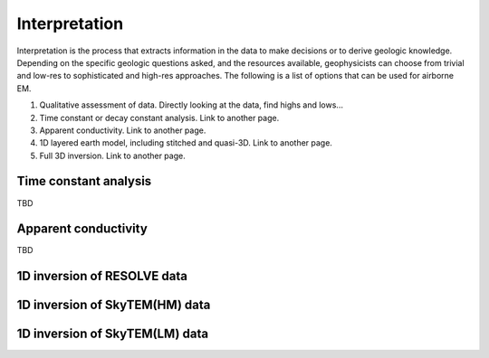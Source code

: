 .. _bookpurnong_interpretation:

Interpretation
==============

Interpretation is the process that extracts information in the data to make decisions or to derive geologic knowledge. Depending on the specific geologic questions asked, and the resources available, geophysicists can choose from trivial and low-res to sophisticated and high-res approaches. The following is a list of options that can be used for airborne EM.

(1) Qualitative assessment of data. Directly looking at the data, find highs and lows...

(2) Time constant or decay constant analysis. Link to another page.

(3) Apparent conductivity. Link to another page.

(4) 1D layered earth model, including stitched and quasi-3D. Link to another page.

(5) Full 3D inversion. Link to another page.


Time constant analysis
----------------------

TBD

Apparent conductivity
---------------------

TBD


1D inversion of RESOLVE data
----------------------------




1D inversion of SkyTEM(HM) data
-------------------------------



1D inversion of SkyTEM(LM) data
-------------------------------



